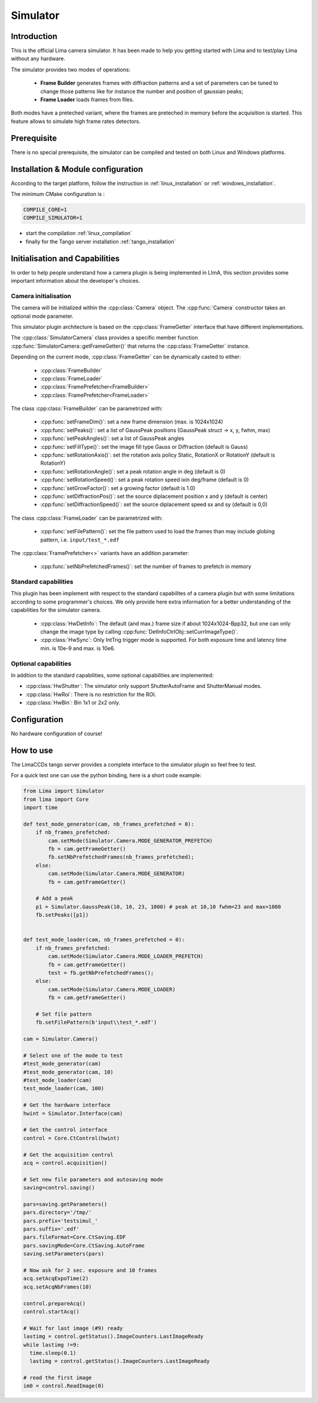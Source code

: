 .. _camera-simulator:

Simulator
----------

.. image:: Simulator.jpg

Introduction
````````````
This is the official Lima camera simulator. It has been made to help you getting started with Lima and to test/play Lima without any hardware.

The simulator provides two modes of operations:

 - **Frame Builder** generates frames with diffraction patterns and a set of parameters can be tuned to change those patterns like for instance the number and position of gaussian peaks;
 - **Frame Loader** loads frames from files.

Both modes have a preteched variant, where the frames are preteched in memory before the acquisition is started. This feature allows to simulate high frame rates detectors.

Prerequisite
````````````
There is no special prerequisite, the simulator can be compiled and tested on both Linux and Windows platforms.

Installation & Module configuration
````````````````````````````````````

According to the target platform, follow the instruction in :ref:`linux_installation` or :ref:`windows_installation`.

The minimum CMake configuration is :

.. code-block:: sh

 COMPILE_CORE=1
 COMPILE_SIMULATOR=1

-  start the compilation :ref:`linux_compilation`

-  finally for the Tango server installation :ref:`tango_installation`

Initialisation and Capabilities
```````````````````````````````
In order to help people understand how a camera plugin is being implemented in LImA, this section provides some important information about the developer's choices.

Camera initialisation
.....................

.. cpp:namespace-push:: lima::Simulator

The camera will be initialized within the :cpp:class:`Camera` object. The :cpp:func:`Camera` constructor takes an optional mode parameter.

This simulator plugin architecture is based on the :cpp:class:`FrameGetter` interface that have different implementations.

.. image:: https://yuml.me/diagram/scruffy/class/edit/Simulator%20Class%20Diagram,%20[FrameGetter%7CgetNextFrame()],%20[FrameGetter]%5E-[FrameBuilder],%20[FrameGetter]%5E-[FrameLoader]

The :cpp:class:`SimulatorCamera` class provides a specific member function :cpp:func:`SimulatorCamera::getFrameGetter()` that returns the :cpp:class:`FrameGetter` instance.

Depending on the current mode, :cpp:class:`FrameGetter` can be dynamically casted to either:

 - :cpp:class:`FrameBuilder`
 - :cpp:class:`FrameLoader`
 - :cpp:class:`FramePrefetcher<FrameBuilder>`
 - :cpp:class:`FramePrefetcher<FrameLoader>`

The class :cpp:class:`FrameBuilder` can be parametrized with:

 - :cpp:func:`setFrameDim()`: set a new frame dimension (max. is 1024x1024)
 - :cpp:func:`setPeaks()`: set a list of GaussPeak positions (GaussPeak struct -> x, y, fwhm, max)
 - :cpp:func:`setPeakAngles()`: set a list of GaussPeak angles
 - :cpp:func:`setFillType()`:  set the image fill type Gauss or Diffraction (default is Gauss)
 - :cpp:func:`setRotationAxis()`:  set the rotation axis policy Static, RotationX or RotationY (default is RotationY)
 - :cpp:func:`setRotationAngle()`: set a peak rotation angle in deg (default is 0)
 - :cpp:func:`setRotationSpeed()`: set a peak rotation speed ixin deg/frame (default is 0)
 - :cpp:func:`setGrowFactor()`: set a growing factor (default is 1.0)
 - :cpp:func:`setDiffractionPos()`: set the source diplacement position x and y (default is center)
 - :cpp:func:`setDiffractionSpeed()`: set the source diplacement speed sx and sy (default is 0,0)

The class :cpp:class:`FrameLoader` can be parametrized with:

 - :cpp:func:`setFilePattern()`: set the file pattern used to load the frames than may include globing pattern, i.e. ``input/test_*.edf``

The :cpp:class:`FramePrefetcher<>` variants have an addition parameter:

 - :cpp:func:`setNbPrefetchedFrames()`: set the number of frames to prefetch in memory

.. cpp:namespace-pop

Standard capabilities
.....................

This plugin has been implement with respect to the standard capabilites of a camera plugin but with some limitations according to some programmer's choices. We only provide here extra information for a better understanding of the capabilities for the simulator camera.

 - :cpp:class:`HwDetInfo`: The default (and max.) frame size if about 1024x1024-Bpp32, but one can only change the image type by calling :cpp:func:`DetInfoCtrlObj::setCurrImageType()`.
 - :cpp:class:`HwSync`: Only IntTrig trigger mode is supported. For both exposure time and latency time min. is 10e-9 and max. is 10e6.

Optional capabilities
.....................

In addition to the standard capabilities, some optional capabilities are implemented:

* :cpp:class:`HwShutter`: The simulator only support ShutterAutoFrame and ShutterManual modes.
* :cpp:class:`HwRoi`: There is no restriction for the ROI.
* :cpp:class:`HwBin`: Bin 1x1 or 2x2 only.

Configuration
`````````````

No hardware configuration of course!

How to use
````````````

The LimaCCDs tango server provides a complete interface to the simulator plugin so feel free to test.

For a quick test one can use the python binding, here is a short code example:

.. code-block:: python

  from Lima import Simulator
  from lima import Core
  import time

  def test_mode_generator(cam, nb_frames_prefetched = 0):
      if nb_frames_prefetched:
          cam.setMode(Simulator.Camera.MODE_GENERATOR_PREFETCH)
          fb = cam.getFrameGetter()
          fb.setNbPrefetchedFrames(nb_frames_prefetched);
      else:
          cam.setMode(Simulator.Camera.MODE_GENERATOR)
          fb = cam.getFrameGetter()

      # Add a peak
      p1 = Simulator.GaussPeak(10, 10, 23, 1000) # peak at 10,10 fwhm=23 and max=1000
      fb.setPeaks([p1])


  def test_mode_loader(cam, nb_frames_prefetched = 0):
      if nb_frames_prefetched:
          cam.setMode(Simulator.Camera.MODE_LOADER_PREFETCH)
          fb = cam.getFrameGetter()
          test = fb.getNbPrefetchedFrames();
      else:
          cam.setMode(Simulator.Camera.MODE_LOADER)
          fb = cam.getFrameGetter()

      # Set file pattern
      fb.setFilePattern(b'input\\test_*.edf')

  cam = Simulator.Camera()

  # Select one of the mode to test
  #test_mode_generator(cam)
  #test_mode_generator(cam, 10)
  #test_mode_loader(cam)
  test_mode_loader(cam, 100)

  # Get the hardware interface
  hwint = Simulator.Interface(cam)

  # Get the control interface
  control = Core.CtControl(hwint)

  # Get the acquisition control
  acq = control.acquisition()

  # Set new file parameters and autosaving mode
  saving=control.saving()

  pars=saving.getParameters()
  pars.directory='/tmp/'
  pars.prefix='testsimul_'
  pars.suffix='.edf'
  pars.fileFormat=Core.CtSaving.EDF
  pars.savingMode=Core.CtSaving.AutoFrame
  saving.setParameters(pars)

  # Now ask for 2 sec. exposure and 10 frames
  acq.setAcqExpoTime(2)
  acq.setAcqNbFrames(10)

  control.prepareAcq()
  control.startAcq()

  # Wait for last image (#9) ready
  lastimg = control.getStatus().ImageCounters.LastImageReady
  while lastimg !=9:
    time.sleep(0.1)
    lastimg = control.getStatus().ImageCounters.LastImageReady

  # read the first image
  im0 = control.ReadImage(0)
